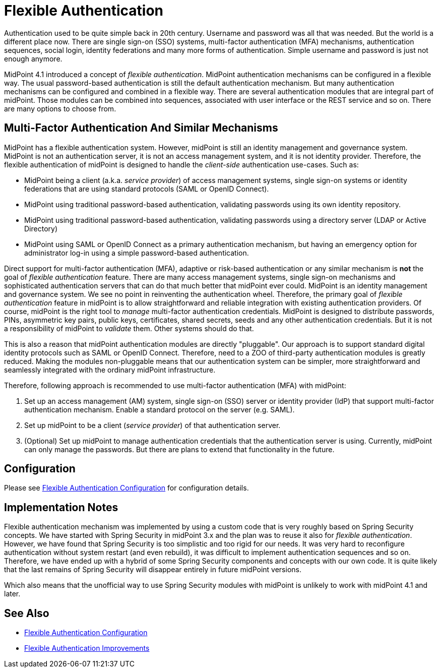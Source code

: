 = Flexible Authentication
:page-wiki-name: Flexible Authentication
:page-wiki-id: 24677079
:page-wiki-metadata-create-user: semancik
:page-wiki-metadata-create-date: 2018-05-28T09:38:46.493+02:00
:page-wiki-metadata-modify-user: petr.gasparik
:page-wiki-metadata-modify-date: 2020-04-06T12:59:25.118+02:00
:page-since: "4.1"
:page-midpoint-feature: true
:page-upkeep-status: yellow

Authentication used to be quite simple back in 20th century.
Username and password was all that was needed.
But the world is a different place now.
There are single sign-on (SSO) systems, multi-factor authentication (MFA) mechanisms, authentication sequences, social login, identity federations and many more forms of authentication.
Simple username and password is just not enough anymore.

MidPoint 4.1 introduced a concept of _flexible authentication_. MidPoint authentication mechanisms can be configured in a flexible way.
The usual password-based authentication is still the default authentication mechanism.
But many authentication mechanisms can be configured and combined in a flexible way.
There are several authentication modules that are integral part of midPoint.
Those modules can be combined into sequences, associated with user interface or the REST service and so on.
There are many options to choose from.


== Multi-Factor Authentication And Similar Mechanisms

MidPoint has a flexible authentication system.
However, midPoint is still an identity management and governance system.
MidPoint is not an authentication server, it is not an access management system, and it is not identity provider.
Therefore, the flexible authentication of midPoint is designed to handle the _client-side_ authentication use-cases.
Such as:

* MidPoint being a client (a.k.a. _service provider_) of access management systems, single sign-on systems or identity federations that are using standard protocols (SAML or OpenID Connect).

* MidPoint using traditional password-based authentication, validating passwords using its own identity repository.

* MidPoint using traditional password-based authentication, validating passwords using a directory server (LDAP or Active Directory)

* MidPoint using SAML or OpenID Connect as a primary authentication mechanism, but having an emergency option for administrator log-in using a simple password-based authentication.

Direct support for multi-factor authentication (MFA), adaptive or risk-based authentication or any similar mechanism is *not* the goal of _flexible authentication_ feature.
There are many access management systems, single sign-on mechanisms and sophisticated authentication servers that can do that much better that midPoint ever could.
MidPoint is an identity management and governance system.
We see no point in reinventing the authentication wheel.
Therefore, the primary goal of _flexible authentication_ feature in midPoint is to allow straightforward and reliable integration with existing authentication providers.
Of course, midPoint is the right tool to _manage_ multi-factor authentication credentials.
MidPoint is designed to distribute passwords, PINs, asymmetric key pairs, public keys, certificates, shared secrets, seeds and any other authentication credentials.
But it is not a responsibility of midPoint to _validate_ them.
Other systems should do that.

This is also a reason that midPoint authentication modules are directly "pluggable".
Our approach is to support standard digital identity protocols such as SAML or OpenID Connect.
Therefore, need to a ZOO of third-party authentication modules is greatly reduced.
Making the modules non-pluggable means that our authentication system can be simpler, more straightforward and seamlessly integrated with the ordinary midPoint infrastructure.

Therefore, following approach is recommended to use multi-factor authentication (MFA) with midPoint:

. Set up an access management (AM) system, single sign-on (SSO) server or identity provider (IdP) that support multi-factor authentication mechanism.
Enable a standard protocol on the server (e.g. SAML).

. Set up midPoint to be a client (_service provider_) of that authentication server.

. (Optional) Set up midPoint to manage authentication credentials that the authentication server is using.
Currently, midPoint can only manage the passwords.
But there are plans to extend that functionality in the future.


== Configuration

Please see link:configuration/[Flexible Authentication Configuration] for configuration details.


== Implementation Notes

Flexible authentication mechanism was implemented by using a custom code that is very roughly based on Spring Security concepts.
We have started with Spring Security in midPoint 3.x and the plan was to reuse it also for _flexible authentication_. However, we have found that Spring Security is too simplistic and too rigid for our needs.
It was very hard to reconfigure authentication without system restart (and even rebuild), it was difficult to implement authentication sequences and so on.
Therefore, we have ended up with a hybrid of some Spring Security components and concepts with our own code.
It is quite likely that the last remains of Spring Security will disappear entirely in future midPoint versions.

Which also means that the unofficial way to use Spring Security modules with midPoint is unlikely to work with midPoint 4.1 and later.


== See Also

* link:configuration/[Flexible Authentication Configuration]

* xref:/midpoint/features/planned/flexible-authentication/[Flexible Authentication Improvements]
